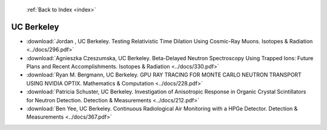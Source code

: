  :ref:`Back to Index <index>`

UC Berkeley
-----------

* :download:`Jordan , UC Berkeley. Testing Relativistic Time Dilation Using Cosmic-Ray Muons. Isotopes & Radiation <../docs/296.pdf>`
* :download:`Agnieszka Czeszumska, UC Berkeley. Beta-Delayed Neutron Spectroscopy Using Trapped Ions: Future Plans and Recent Accomplishments. Isotopes & Radiation <../docs/330.pdf>`
* :download:`Ryan M. Bergmann, UC Berkeley. GPU RAY TRACING FOR MONTE CARLO NEUTRON TRANSPORT USING NVIDIA OPTIX. Mathematics & Computation <../docs/228.pdf>`
* :download:`Patricia Schuster, UC Berkeley. Investigation of Anisotropic Response in Organic Crystal Scintillators for Neutron Detection. Detection & Measurements <../docs/212.pdf>`
* :download:`Ben Yee, UC Berkeley. Continuous Radiological Air Monitoring with a HPGe Detector. Detection & Measurements <../docs/367.pdf>`
